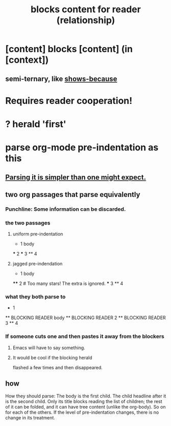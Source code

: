 :PROPERTIES:
:ID:       2e231498-7191-45de-84b5-5790f331af5c
:END:
#+title: blocks content for reader (relationship)
* [content] blocks [content] (in [context])
** semi-ternary, like [[https://github.com/JeffreyBenjaminBrown/public_notes_with_github-navigable_links/blob/master/the_ternary_shows_because_relationship.org][shows-because]]
* Requires reader cooperation!
* ? herald 'first'
* parse org-mode pre-indentation as this
** [[https://github.com/JeffreyBenjaminBrown/public_notes_with_github-navigable_links/blob/master/blocks_children_for_reader_relationship.org#punchline-some-information-can-be-discarded][Parsing it is simpler than one might expect.]]
** two org passages that parse equivalently
*** Punchline: Some information can be discarded.
:PROPERTIES:
:ID:       93eeb370-9f9c-4375-957d-91aab39007ee
:END:
*** the two passages
**** uniform pre-indentation
     * 1
       body
     *** 2
     *** 3
     ** 4
**** jagged pre-indendation
     * 1
       body
     **** 2     # Too many stars! The extra is ignored.
     *** 3
     ** 4
*** what they both parse to
     * 1
     ** BLOCKING READER body
     ** BLOCKING READER 2
     ** BLOCKING READER 3
     ** 4
*** If someone cuts one and then pastes it away from the blockers
**** Emacs will have to say something.
**** It would be cool if the blocking herald
     flashed a few times and then disappeared.
** how
   How they should parse: The body is the first child. The child headline after it is the second child. Only its title blocks reading the list of children; the rest of it can be folded, and it can have tree content (unlike the org-body). So on for each of the others. If the level of pre-indentation changes, there is no change in its treatment.

